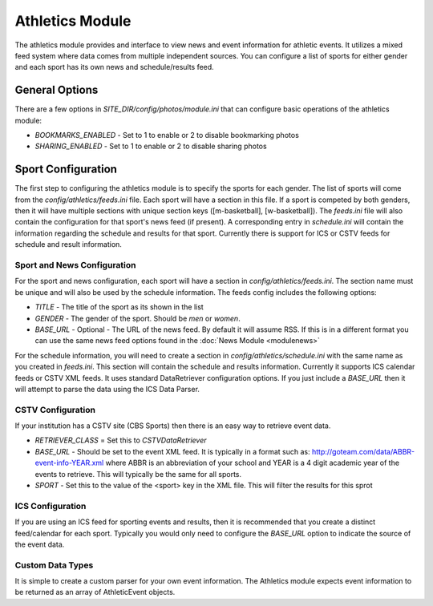 #################
Athletics Module
#################

The athletics module provides and interface to view news and event information for athletic
events. It utilizes a mixed feed system where data comes from multiple independent sources.
You can configure a list of sports for either gender and each sport has its own news and schedule/results
feed.

=====================
General Options
=====================

There are a few options in *SITE_DIR/config/photos/module.ini* that can configure basic operations of
the athletics module:

* *BOOKMARKS_ENABLED* - Set to 1 to enable or 2 to disable bookmarking photos
* *SHARING_ENABLED* -  Set to 1 to enable or 2 to disable sharing photos


===================
Sport Configuration
===================

The first step to configuring the athletics module is to specify the sports for each gender.
The list of sports will come from the *config/athletics/feeds.ini* file. Each sport will
have a section in this file. If a sport is competed by both genders, then it will have 
multiple sections with unique section keys ([m-basketball], [w-basketball]). The *feeds.ini*
file will also contain the configuration for that sport's news feed (if present). A corresponding 
entry in *schedule.ini* will contain the information regarding the schedule and results 
for that sport. Currently there is support for ICS or CSTV feeds for schedule and result
information.

----------------------------
Sport and News Configuration
----------------------------

For the sport and news configuration, each sport will have a section in *config/athletics/feeds.ini*.
The section name must be unique and will also be used by the schedule information. The feeds config
includes the following options:

* *TITLE* - The title of the sport as its shown in the list
* *GENDER* - The gender of the sport. Should be *men* or *women*. 
* *BASE_URL* - Optional - The URL of the news feed. By default it will assume RSS. If 
  this is in a different format you can use the same news feed options found in the :doc:`News Module <modulenews>`

For the schedule information, you will need to create a section in *config/athletics/schedule.ini* with 
the same name as you created in *feeds.ini*. This section will contain the schedule and results
information. Currently it supports ICS calendar feeds or CSTV XML feeds. It uses standard
DataRetriever configuration options. If you just include a *BASE_URL* then it will attempt
to parse the data using the ICS Data Parser.

------------------
CSTV Configuration
------------------

If your institution has a CSTV site (CBS Sports) then there is an easy way to retrieve event data.

* *RETRIEVER_CLASS* =  Set this to *CSTVDataRetriever*
* *BASE_URL* - Should be set to the event XML feed. It is typically in a format such as: http://goteam.com/data/ABBR-event-info-YEAR.xml where 
  ABBR is an abbreviation of your school and YEAR is a 4 digit academic year of the events to retrieve. This will typically be the same for all sports.
* *SPORT* - Set this to the value of the <sport> key in the XML file. This will filter the results for this sprot

-----------------
ICS Configuration
-----------------

If you are using an ICS feed for sporting events and results, then it is recommended that you create a distinct feed/calendar for each sport. 
Typically you would only need to configure the *BASE_URL* option to indicate the source of the event data. 

-----------------
Custom Data Types
-----------------

It is simple to create a custom parser for your own event information. The Athletics module expects event information to be returned as 
an array of AthleticEvent objects. 